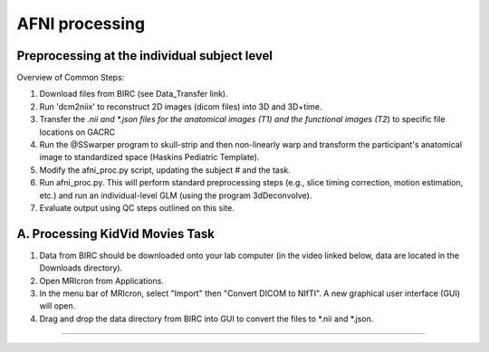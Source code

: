 =======================
AFNI processing
=======================

Preprocessing at the individual subject level
=======================

Overview of Common Steps:

1. Download files from BIRC (see Data_Transfer link). 

2. Run 'dcm2niix' to reconstruct 2D images (dicom files) into 3D and 3D+time.

3. Transfer the *.nii and *.json files for the anatomical images (T1) and the functional images (T2*) to specific file locations on GACRC

4. Run the @SSwarper program to skull-strip and then non-linearly warp and transform the participant's anatomical image to standardized space (Haskins Pediatric Template). 

5. Modify the afni_proc.py script, updating the subject # and the task. 

6. Run afni_proc.py. This will perform standard preprocessing steps (e.g., slice timing correction, motion estimation, etc.) and run an individual-level GLM (using the program 3dDeconvolve). 

7. Evaluate output using QC steps outlined on this site. 


A. Processing KidVid Movies Task
=======================

1. Data from BIRC should be downloaded onto your lab computer (in the video linked below, data are located in the Downloads directory). 

2. Open MRIcron from Applications. 

3. In the menu bar of MRIcron, select "Import" then "Convert DICOM to NIfTI".  A new graphical user interface (GUI) will open. 

4. Drag and drop the data directory from BIRC into GUI to convert the files to *.nii and *.json. 

-----------------------------

.. image:: dcm2niix.png
    :alt: IMAGE ALT TEXT HERE
    :target: https://youtu.be/HC1TUV4Dgb8?si=WAQB5Hi0NBTDcL6Z
